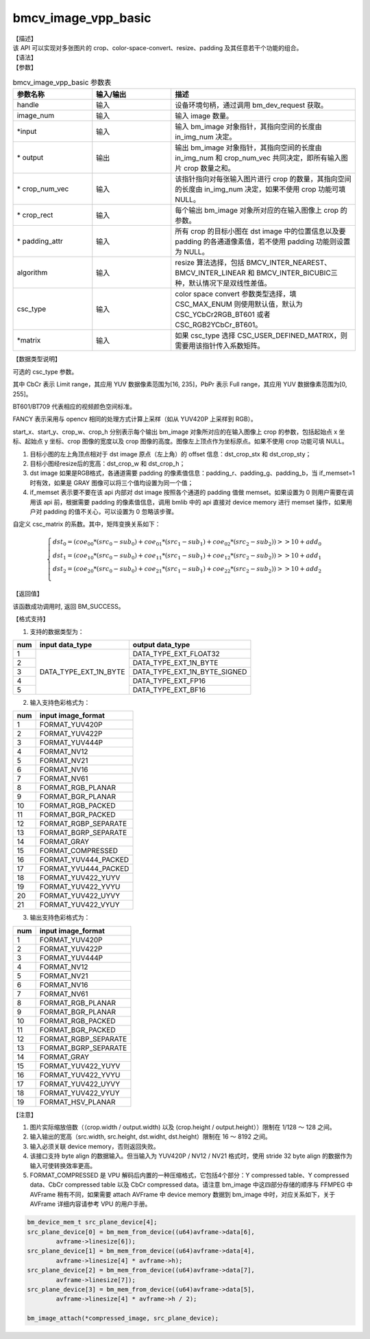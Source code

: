 bmcv_image_vpp_basic
--------------------

| 【描述】

| 该 API 可以实现对多张图片的 crop、color-space-convert、resize、padding 及其任意若干个功能的组合。

| 【语法】

.. code-block:: c++
    :linenos:
    :lineno-start: 1
    :force:

    bm_status_t bmcv_image_vpp_basic(
        bm_handle_t           handle,
        int                   in_img_num,
        bm_image*             input,
        bm_image*             output,
        int*                  crop_num_vec = NULL,
        bmcv_rect_t*          crop_rect = NULL,
        bmcv_padding_atrr_t*  padding_attr = NULL,
        bmcv_resize_algorithm algorithm = BMCV_INTER_LINEAR,
        csc_type_t            csc_type = CSC_MAX_ENUM,
        csc_matrix_t*         matrix = NULL);

| 【参数】

.. list-table:: bmcv_image_vpp_basic 参数表
    :widths: 15 15 35

    * - **参数名称**
      - **输入/输出**
      - **描述**
    * - handle
      - 输入
      - 设备环境句柄，通过调用 bm_dev_request 获取。
    * - image_num
      - 输入
      - 输入 image 数量。
    * - \*input
      - 输入
      - 输入 bm_image 对象指针，其指向空间的长度由 in_img_num 决定。
    * - \* output
      - 输出
      - 输出 bm_image 对象指针，其指向空间的长度由 in_img_num 和 crop_num_vec 共同决定，即所有输入图片 crop 数量之和。
    * - \* crop_num_vec
      - 输入
      - 该指针指向对每张输入图片进行 crop 的数量，其指向空间的长度由 in_img_num 决定，如果不使用 crop 功能可填 NULL。
    * - \* crop_rect
      - 输入
      - 每个输出 bm_image 对象所对应的在输入图像上 crop 的参数。
    * - \* padding_attr
      - 输入
      - 所有 crop 的目标小图在 dst image 中的位置信息以及要 padding 的各通道像素值，若不使用 padding 功能则设置为 NULL。
    * - algorithm
      - 输入
      - resize 算法选择，包括 BMCV_INTER_NEAREST、BMCV_INTER_LINEAR 和 BMCV_INTER_BICUBIC三种，默认情况下是双线性差值。
    * - csc_type
      - 输入
      - color space convert 参数类型选择，填 CSC_MAX_ENUM 则使用默认值，默认为 CSC_YCbCr2RGB_BT601 或者 CSC_RGB2YCbCr_BT601。
    * - \*matrix
      - 输入
      - 如果 csc_type 选择 CSC_USER_DEFINED_MATRIX，则需要用该指针传入系数矩阵。

| 【数据类型说明】

.. code-block:: c++
    :linenos:
    :lineno-start: 1
    :force:

    typedef enum csc_type {
        CSC_YCbCr2RGB_BT601 = 0,
        CSC_YPbPr2RGB_BT601,
        CSC_RGB2YCbCr_BT601,
        CSC_YCbCr2RGB_BT709,
        CSC_RGB2YCbCr_BT709,
        CSC_RGB2YPbPr_BT601,
        CSC_YPbPr2RGB_BT709,
        CSC_RGB2YPbPr_BT709,
        CSC_FANCY_PbPr_BT601 = 100,
        CSC_FANCY_PbPr_BT709,
        CSC_USER_DEFINED_MATRIX = 1000,
        CSC_MAX_ENUM
    } csc_type_t;

可选的 csc_type 参数。

其中 CbCr 表示 Limit range，其应用 YUV 数据像素范围为[16, 235]，PbPr 表示 Full range，其应用 YUV 数据像素范围为[0, 255]。

BT601/BT709 代表相应的视频颜色空间标准。

FANCY 表示采用与 opencv 相同的处理方式计算上采样（如从 YUV420P 上采样到 RGB）。

.. code-block:: c++
    :linenos:
    :lineno-start: 1
    :force:

    typedef struct bmcv_rect {
        int start_x;
        int start_y;
        int crop_w;
        int crop_h;
    } bmcv_rect_t;

start_x、start_y、crop_w、crop_h 分别表示每个输出 bm_image 对象所对应的在输入图像上 crop 的参数，包括起始点 x 坐标、起始点 y 坐标、crop 图像的宽度以及 crop 图像的高度。图像左上顶点作为坐标原点。如果不使用 crop 功能可填 NULL。

.. code-block:: c++
    :linenos:
    :lineno-start: 1
    :force:

    typedef struct bmcv_padding_atrr_s {
        unsigned int  dst_crop_stx;
        unsigned int  dst_crop_sty;
        unsigned int  dst_crop_w;
        unsigned int  dst_crop_h;
        unsigned char padding_r;
        unsigned char padding_g;
        unsigned char padding_b;
        int           if_memset;
    } bmcv_padding_atrr_t;

1. 目标小图的左上角顶点相对于 dst image 原点（左上角）的 offset 信息：dst_crop_stx 和 dst_crop_sty；
#. 目标小图经resize后的宽高：dst_crop_w 和 dst_crop_h；
#. dst image 如果是RGB格式，各通道需要 padding 的像素值信息：padding_r、padding_g、padding_b，当 if_memset=1 时有效，如果是 GRAY 图像可以将三个值均设置为同一个值；
#. if_memset 表示要不要在该 api 内部对 dst image 按照各个通道的 padding 值做 memset。如果设置为 0 则用户需要在调用该 api 前，根据需要 padding 的像素值信息，调用 bmlib 中的 api 直接对 device memory 进行 memset 操作，如果用户对 padding 的值不关心，可以设置为 0 忽略该步骤。

.. code-block:: c++
    :linenos:
    :lineno-start: 1
    :force:

    typedef struct {
        short csc_coe00;
        short csc_coe01;
        short csc_coe02;
        unsigned char csc_add0;
        unsigned char csc_sub0;
        short csc_coe10;
        short csc_coe11;
        short csc_coe12;
        unsigned char csc_add1;
        unsigned char csc_sub1;
        short csc_coe20;
        short csc_coe21;
        short csc_coe22;
        unsigned char csc_add2;
        unsigned char csc_sub2;
    } csc_matrix_t;

自定义 csc_matrix 的系数。其中，矩阵变换关系如下：

.. math::

    \left\{
    \begin{array}{c}
    dst_0=(coe_{00} * (src_0-sub_0)+coe_{01} * (src_1-sub_1)+coe_{02} * (src_2-sub_2))>>10 + add_0 \\
    dst_1=(coe_{10} * (src_0-sub_0)+coe_{11} * (src_1-sub_1)+coe_{12} * (src_2-sub_2))>>10 + add_1 \\
    dst_2=(coe_{20} * (src_0-sub_0)+coe_{21} * (src_1-sub_1)+coe_{22} * (src_2-sub_2))>>10 + add_2 \\
    \end{array}
    \right.


| 【返回值】

该函数成功调用时, 返回 BM_SUCCESS。

| 【格式支持】

1. 支持的数据类型为：

+-----+------------------------+-------------------------------+
| num | input data_type        | output data_type              |
+=====+========================+===============================+
|  1  |                        | DATA_TYPE_EXT_FLOAT32         |
+-----+                        +-------------------------------+
|  2  |                        | DATA_TYPE_EXT_1N_BYTE         |
+-----+                        +-------------------------------+
|  3  | DATA_TYPE_EXT_1N_BYTE  | DATA_TYPE_EXT_1N_BYTE_SIGNED  |
+-----+                        +-------------------------------+
|  4  |                        | DATA_TYPE_EXT_FP16            |
+-----+                        +-------------------------------+
|  5  |                        | DATA_TYPE_EXT_BF16            |
+-----+------------------------+-------------------------------+


2. 输入支持色彩格式为：

+-----+-------------------------------+
| num | input image_format            |
+=====+===============================+
|  1  | FORMAT_YUV420P                |
+-----+-------------------------------+
|  2  | FORMAT_YUV422P                |
+-----+-------------------------------+
|  3  | FORMAT_YUV444P                |
+-----+-------------------------------+
|  4  | FORMAT_NV12                   |
+-----+-------------------------------+
|  5  | FORMAT_NV21                   |
+-----+-------------------------------+
|  6  | FORMAT_NV16                   |
+-----+-------------------------------+
|  7  | FORMAT_NV61                   |
+-----+-------------------------------+
|  8  | FORMAT_RGB_PLANAR             |
+-----+-------------------------------+
|  9  | FORMAT_BGR_PLANAR             |
+-----+-------------------------------+
|  10 | FORMAT_RGB_PACKED             |
+-----+-------------------------------+
|  11 | FORMAT_BGR_PACKED             |
+-----+-------------------------------+
|  12 | FORMAT_RGBP_SEPARATE          |
+-----+-------------------------------+
|  13 | FORMAT_BGRP_SEPARATE          |
+-----+-------------------------------+
|  14 | FORMAT_GRAY                   |
+-----+-------------------------------+
|  15 | FORMAT_COMPRESSED             |
+-----+-------------------------------+
|  16 | FORMAT_YUV444_PACKED          |
+-----+-------------------------------+
|  17 | FORMAT_YVU444_PACKED          |
+-----+-------------------------------+
|  18 | FORMAT_YUV422_YUYV            |
+-----+-------------------------------+
|  19 | FORMAT_YUV422_YVYU            |
+-----+-------------------------------+
|  20 | FORMAT_YUV422_UYVY            |
+-----+-------------------------------+
|  21 | FORMAT_YUV422_VYUY            |
+-----+-------------------------------+


3. 输出支持色彩格式为：

+-----+-------------------------------+
| num | input image_format            |
+=====+===============================+
|  1  | FORMAT_YUV420P                |
+-----+-------------------------------+
|  2  | FORMAT_YUV422P                |
+-----+-------------------------------+
|  3  | FORMAT_YUV444P                |
+-----+-------------------------------+
|  4  | FORMAT_NV12                   |
+-----+-------------------------------+
|  5  | FORMAT_NV21                   |
+-----+-------------------------------+
|  6  | FORMAT_NV16                   |
+-----+-------------------------------+
|  7  | FORMAT_NV61                   |
+-----+-------------------------------+
|  8  | FORMAT_RGB_PLANAR             |
+-----+-------------------------------+
|  9  | FORMAT_BGR_PLANAR             |
+-----+-------------------------------+
|  10 | FORMAT_RGB_PACKED             |
+-----+-------------------------------+
|  11 | FORMAT_BGR_PACKED             |
+-----+-------------------------------+
|  12 | FORMAT_RGBP_SEPARATE          |
+-----+-------------------------------+
|  13 | FORMAT_BGRP_SEPARATE          |
+-----+-------------------------------+
|  14 | FORMAT_GRAY                   |
+-----+-------------------------------+
|  15 | FORMAT_YUV422_YUYV            |
+-----+-------------------------------+
|  16 | FORMAT_YUV422_YVYU            |
+-----+-------------------------------+
|  17 | FORMAT_YUV422_UYVY            |
+-----+-------------------------------+
|  18 | FORMAT_YUV422_VYUY            |
+-----+-------------------------------+
|  19 | FORMAT_HSV_PLANAR             |
+-----+-------------------------------+

| 【注意】

1. 图片实际缩放倍数（（crop.width / output.width) 以及 (crop.height / output.height））限制在 1/128 ～ 128 之间。

#. 输入输出的宽高（src.width, src.height, dst.widht, dst.height）限制在 16 ～ 8192 之间。

#. 输入必须关联 device memory，否则返回失败。

#. 该接口支持 byte align 的数据输入。但当输入为 YUV420P / NV12 / NV21 格式时，使用 stride 32 byte align 的数据作为输入可使转换效率更高。

#. FORMAT_COMPRESSED 是 VPU 解码后内置的一种压缩格式，它包括4个部分：Y compressed table、Y compressed data、CbCr compressed table 以及 CbCr compressed data。请注意 bm_image 中这四部分存储的顺序与 FFMPEG 中 AVFrame 稍有不同，如果需要 attach AVFrame 中 device memory 数据到 bm_image 中时，对应关系如下，关于 AVFrame 详细内容请参考 VPU 的用户手册。

.. code-block:: c

    bm_device_mem_t src_plane_device[4];
    src_plane_device[0] = bm_mem_from_device((u64)avframe->data[6],
            avframe->linesize[6]);
    src_plane_device[1] = bm_mem_from_device((u64)avframe->data[4],
            avframe->linesize[4] * avframe->h);
    src_plane_device[2] = bm_mem_from_device((u64)avframe->data[7],
            avframe->linesize[7]);
    src_plane_device[3] = bm_mem_from_device((u64)avframe->data[5],
            avframe->linesize[4] * avframe->h / 2);

    bm_image_attach(*compressed_image, src_plane_device);